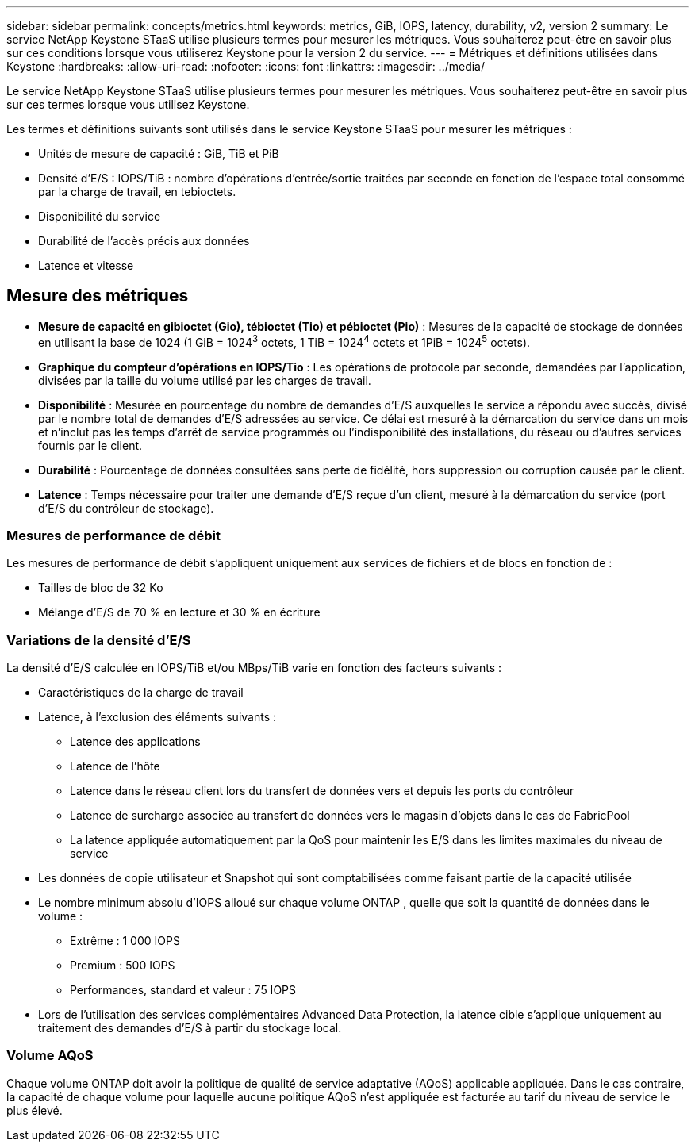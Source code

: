 ---
sidebar: sidebar 
permalink: concepts/metrics.html 
keywords: metrics, GiB, IOPS, latency, durability, v2, version 2 
summary: Le service NetApp Keystone STaaS utilise plusieurs termes pour mesurer les métriques.  Vous souhaiterez peut-être en savoir plus sur ces conditions lorsque vous utiliserez Keystone pour la version 2 du service. 
---
= Métriques et définitions utilisées dans Keystone
:hardbreaks:
:allow-uri-read: 
:nofooter: 
:icons: font
:linkattrs: 
:imagesdir: ../media/


[role="lead"]
Le service NetApp Keystone STaaS utilise plusieurs termes pour mesurer les métriques.  Vous souhaiterez peut-être en savoir plus sur ces termes lorsque vous utilisez Keystone.

Les termes et définitions suivants sont utilisés dans le service Keystone STaaS pour mesurer les métriques :

* Unités de mesure de capacité : GiB, TiB et PiB
* Densité d'E/S : IOPS/TiB : nombre d'opérations d'entrée/sortie traitées par seconde en fonction de l'espace total consommé par la charge de travail, en tebioctets.
* Disponibilité du service
* Durabilité de l'accès précis aux données
* Latence et vitesse




== Mesure des métriques

* *Mesure de capacité en gibioctet (Gio), tébioctet (Tio) et pébioctet (Pio)* : Mesures de la capacité de stockage de données en utilisant la base de 1024 (1 GiB = 1024^3^ octets, 1 TiB = 1024^4^ octets et 1PiB = 1024^5^ octets).
* *Graphique du compteur d'opérations en IOPS/Tio* : Les opérations de protocole par seconde, demandées par l'application, divisées par la taille du volume utilisé par les charges de travail.
* *Disponibilité* : Mesurée en pourcentage du nombre de demandes d'E/S auxquelles le service a répondu avec succès, divisé par le nombre total de demandes d'E/S adressées au service.  Ce délai est mesuré à la démarcation du service dans un mois et n'inclut pas les temps d'arrêt de service programmés ou l'indisponibilité des installations, du réseau ou d'autres services fournis par le client.
* *Durabilité* : Pourcentage de données consultées sans perte de fidélité, hors suppression ou corruption causée par le client.
* *Latence* : Temps nécessaire pour traiter une demande d'E/S reçue d'un client, mesuré à la démarcation du service (port d'E/S du contrôleur de stockage).




=== Mesures de performance de débit

Les mesures de performance de débit s'appliquent uniquement aux services de fichiers et de blocs en fonction de :

* Tailles de bloc de 32 Ko
* Mélange d'E/S de 70 % en lecture et 30 % en écriture




=== Variations de la densité d'E/S

La densité d'E/S calculée en IOPS/TiB et/ou MBps/TiB varie en fonction des facteurs suivants :

* Caractéristiques de la charge de travail
* Latence, à l'exclusion des éléments suivants :
+
** Latence des applications
** Latence de l'hôte
** Latence dans le réseau client lors du transfert de données vers et depuis les ports du contrôleur
** Latence de surcharge associée au transfert de données vers le magasin d'objets dans le cas de FabricPool
** La latence appliquée automatiquement par la QoS pour maintenir les E/S dans les limites maximales du niveau de service


* Les données de copie utilisateur et Snapshot qui sont comptabilisées comme faisant partie de la capacité utilisée
* Le nombre minimum absolu d'IOPS alloué sur chaque volume ONTAP , quelle que soit la quantité de données dans le volume :
+
** Extrême : 1 000 IOPS
** Premium : 500 IOPS
** Performances, standard et valeur : 75 IOPS


* Lors de l'utilisation des services complémentaires Advanced Data Protection, la latence cible s'applique uniquement au traitement des demandes d'E/S à partir du stockage local.




=== Volume AQoS

Chaque volume ONTAP doit avoir la politique de qualité de service adaptative (AQoS) applicable appliquée.  Dans le cas contraire, la capacité de chaque volume pour laquelle aucune politique AQoS n'est appliquée est facturée au tarif du niveau de service le plus élevé.

